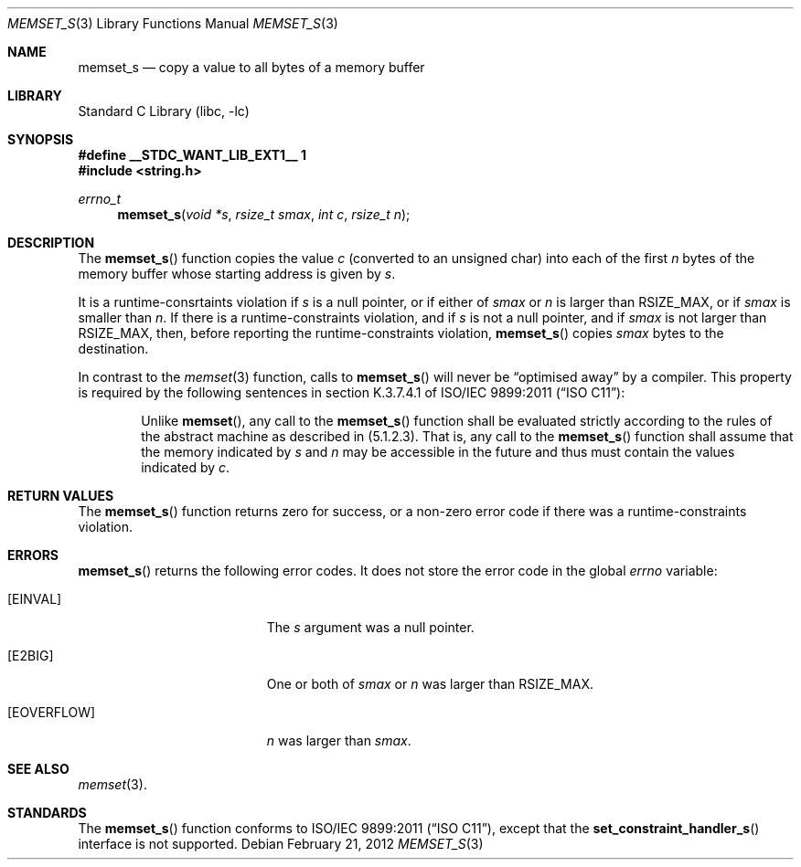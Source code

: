 .\"
.\" Copyright (c) 2012 The NetBSD Foundation, Inc.
.\" All rights reserved.
.\"
.\" This code is derived from software contributed to The NetBSD Foundation
.\" by Alan Barrett
.\"
.\" Redistribution and use in source and binary forms, with or without
.\" modification, are permitted provided that the following conditions
.\" are met:
.\" 1. Redistributions of source code must retain the above copyright
.\"    notice, this list of conditions and the following disclaimer.
.\" 2. Redistributions in binary form must reproduce the above copyright
.\"    notice, this list of conditions and the following disclaimer in the
.\"    documentation and/or other materials provided with the distribution.
.\"
.\" THIS SOFTWARE IS PROVIDED BY THE NETBSD FOUNDATION, INC. AND CONTRIBUTORS
.\" ``AS IS'' AND ANY EXPRESS OR IMPLIED WARRANTIES, INCLUDING, BUT NOT LIMITED
.\" TO, THE IMPLIED WARRANTIES OF MERCHANTABILITY AND FITNESS FOR A PARTICULAR
.\" PURPOSE ARE DISCLAIMED.  IN NO EVENT SHALL THE FOUNDATION OR CONTRIBUTORS
.\" BE LIABLE FOR ANY DIRECT, INDIRECT, INCIDENTAL, SPECIAL, EXEMPLARY, OR
.\" CONSEQUENTIAL DAMAGES (INCLUDING, BUT NOT LIMITED TO, PROCUREMENT OF
.\" SUBSTITUTE GOODS OR SERVICES; LOSS OF USE, DATA, OR PROFITS; OR BUSINESS
.\" INTERRUPTION) HOWEVER CAUSED AND ON ANY THEORY OF LIABILITY, WHETHER IN
.\" CONTRACT, STRICT LIABILITY, OR TORT (INCLUDING NEGLIGENCE OR OTHERWISE)
.\" ARISING IN ANY WAY OUT OF THE USE OF THIS SOFTWARE, EVEN IF ADVISED OF THE
.\" POSSIBILITY OF SUCH DAMAGE.
.\"
.\"	$NetBSD$
.\"
.Dd February 21, 2012
.Dt MEMSET_S 3
.Os
.Sh NAME
.Nm memset_s
.Nd copy a value to all bytes of a memory buffer
.Sh LIBRARY
.Lb libc
.Sh SYNOPSIS
.Fd "#define __STDC_WANT_LIB_EXT1__ 1
.In string.h
.Ft errno_t
.Fn memset_s "void *s" "rsize_t smax" "int c" "rsize_t n"
.Sh DESCRIPTION
The
.Fn memset_s
function copies the value
.Fa c
(converted to an unsigned char)
into each of the first
.Fa n
bytes of the memory buffer whose starting address is given by
.Fa s .
.Pp
It is a runtime-consrtaints violation if
.Fa s
is a null pointer,
or if either of
.Fa smax
or
.Fa n
is larger than
.Dv RSIZE_MAX ,
or if
.Fa smax
is smaller than
.Fa n .
If there is a runtime-constraints violation, and if
.Fa s
is not a null pointer,
and if
.Fa smax
is not larger than
.Dv RSIZE_MAX ,
then, before reporting the runtime-constraints violation,
.Fn memset_s
copies
.Fa smax
bytes to the destination.
.Pp
In contrast to the
.Xr memset 3
function,
calls to
.Fn memset_s
will never be
.Dq optimised away
by a compiler.
This property is required by the following sentences in
section K.3.7.4.1 of
.St -isoC-2011 :
.Bd -filled -offset indent
Unlike
.Fn memset ,
any call to the
.Fn memset_s
function shall be evaluated strictly according to the rules of
the abstract machine as described in (5.1.2.3).
That is, any call to the
.Fn memset_s
function shall assume that the memory indicated by
.Fa s
and
.Fa n
may be accessible in the future and thus must contain
the values indicated by
.Fa c .
.Ed
.Sh RETURN VALUES
The
.Fn memset_s
function returns zero for success, or a non-zero error code
if there was a runtime-constraints violation.
.Sh ERRORS
.Fn memset_s
returns the following error codes.
It does not store the error code in the global
.Va errno
variable:
.Bl -tag -width Er
.It Bq Er EINVAL
The
.Fa s
argument was a null pointer.
.It Bq Er E2BIG
One or both of
.Fa smax
or
.Fa n
was larger than
.Dv RSIZE_MAX .
.It Bq Er EOVERFLOW
.Fa n
was larger than
.Fa smax .
.El
.
.Sh SEE ALSO
.Xr memset 3 .
.Sh STANDARDS
The
.Fn memset_s
function conforms to
.St -isoC-2011 ,
except that the
.Fn set_constraint_handler_s
interface is not supported.
